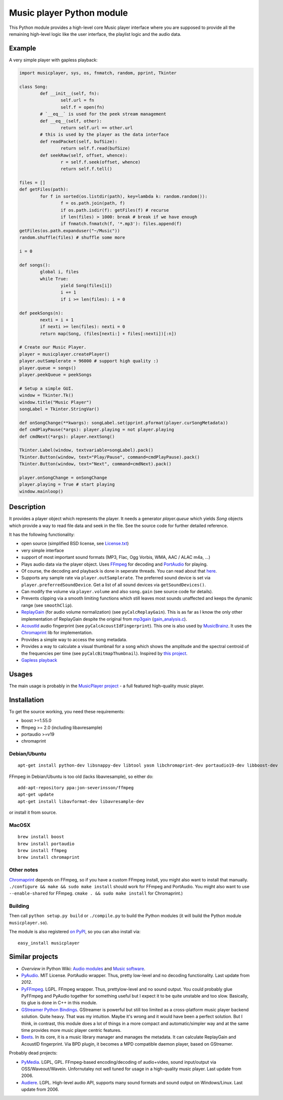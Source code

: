 ==========================
Music player Python module
==========================

This Python module provides a high-level core Music player interface where you are supposed to provide all the remaining high-level logic like the user interface, the playlist logic and the audio data.

Example
=======

A very simple player with gapless playback:

.. code-block:: python

	import musicplayer, sys, os, fnmatch, random, pprint, Tkinter
	
	class Song:
		def __init__(self, fn):
			self.url = fn
			self.f = open(fn)
		# `__eq__` is used for the peek stream management
		def __eq__(self, other):
			return self.url == other.url
		# this is used by the player as the data interface
		def readPacket(self, bufSize):
			return self.f.read(bufSize)
		def seekRaw(self, offset, whence):
			r = self.f.seek(offset, whence)
			return self.f.tell()
	
	files = []
	def getFiles(path):
		for f in sorted(os.listdir(path), key=lambda k: random.random()):
			f = os.path.join(path, f)
			if os.path.isdir(f): getFiles(f) # recurse
			if len(files) > 1000: break # break if we have enough
			if fnmatch.fnmatch(f, '*.mp3'): files.append(f)
	getFiles(os.path.expanduser("~/Music"))
	random.shuffle(files) # shuffle some more
	
	i = 0
	
	def songs():
		global i, files
		while True:
			yield Song(files[i])
			i += 1
			if i >= len(files): i = 0
	
	def peekSongs(n):
		nexti = i + 1
		if nexti >= len(files): nexti = 0
		return map(Song, (files[nexti:] + files[:nexti])[:n])
	
	# Create our Music Player.
	player = musicplayer.createPlayer()
	player.outSamplerate = 96000 # support high quality :)
	player.queue = songs()
	player.peekQueue = peekSongs
	
	# Setup a simple GUI.
	window = Tkinter.Tk()
	window.title("Music Player")
	songLabel = Tkinter.StringVar()
	
	def onSongChange(**kwargs): songLabel.set(pprint.pformat(player.curSongMetadata))
	def cmdPlayPause(*args): player.playing = not player.playing
	def cmdNext(*args): player.nextSong()
	
	Tkinter.Label(window, textvariable=songLabel).pack()
	Tkinter.Button(window, text="Play/Pause", command=cmdPlayPause).pack()
	Tkinter.Button(window, text="Next", command=cmdNext).pack()
	
	player.onSongChange = onSongChange
	player.playing = True # start playing
	window.mainloop()



Description
===========

It provides a player object which represents the player. It needs a generator `player.queue` which yields `Song` objects which provide a way to read file data and seek in the file. See the source code for further detailed reference.

It has the following functionality:

* open source (simplified BSD license, see `License.txt <https://github.com/albertz/music-player-core/blob/master/License.txt>`_)
* very simple interface
* support of most important sound formats (MP3, Flac, Ogg Vorbis, WMA, AAC / ALAC m4a, ...)

* Plays audio data via the player object. Uses `FFmpeg <http://ffmpeg.org/>`_ for decoding and `PortAudio <http://www.portaudio.com/>`_ for playing.
* Of course, the decoding and playback is done in seperate threads. You can read about that `here <http://sourceforge.net/p/az-music-player/blog/2014/01/improving-the-audio-callback-removing-audio-glitches/>`_.
* Supports any sample rate via ``player.outSamplerate``. The preferred sound device is set via ``player.preferredSoundDevice``. Get a list of all sound devices via ``getSoundDevices()``.
* Can modify the volume via ``player.volume`` and also ``song.gain`` (see source code for details).
* Prevents clipping via a smooth limiting functions which still leaves most sounds unaffected and keeps the dynamic range (see ``smoothClip``).
* `ReplayGain <http://www.replaygain.org/>`_ (for audio volume normalization) (see ``pyCalcReplayGain``). This is as far as I know the only other implementation of ReplayGain despite the original from `mp3gain <http://mp3gain.sourceforge.net/>`_ (`gain_analysis.c <http://mp3gain.cvs.sourceforge.net/viewvc/mp3gain/mp3gain/gain_analysis.c?view=markup>`_).
* `AcoustId <http://acoustid.org/>`_ audio fingerprint (see ``pyCalcAcoustIdFingerprint``). This one is also used by `MusicBrainz <http://musicbrainz.org/>`_. It uses the `Chromaprint <http://acoustid.org/chromaprint>`_ lib for implementation.
* Provides a simple way to access the song metadata.
* Provides a way to calculate a visual thumbnail for a song which shows the amplitude and the spectral centroid of the frequencies per time (see ``pyCalcBitmapThumbnail``). Inspired by `this project <https://github.com/endolith/freesound-thumbnailer/>`_.
* `Gapless playback <http://en.wikipedia.org/wiki/Gapless_playback>`_


Usages
======

The main usage is probably in the `MusicPlayer project <http://albertz.github.io/music-player/>`_ - a full featured high-quality music player.


Installation
============

To get the source working, you need these requirements:

* boost >=1.55.0
* ffmpeg >= 2.0 (including libavresample)
* portaudio >=v19
* chromaprint

Debian/Ubuntu
+++++++++++++

::

    apt-get install python-dev libsnappy-dev libtool yasm libchromaprint-dev portaudio19-dev libboost-dev

FFmpeg in Debian/Ubuntu is too old (lacks libavresample), so either do::

    add-apt-repository ppa:jon-severinsson/ffmpeg
    apt-get update
    apt-get install libavformat-dev libavresample-dev
    
or install it from source.

MacOSX
++++++

::

	brew install boost	
	brew install portaudio
	brew install ffmpeg
	brew install chromaprint

Other notes
+++++++++++

`Chromaprint <http://acoustid.org/chromaprint>`_ depends on FFmpeg, so if you have a custom FFmpeg install, you might also want to install that manually. ``./configure && make && sudo make install`` should work for FFmpeg and PortAudio. You might also want to use ``--enable-shared`` for FFmpeg. ``cmake . && sudo make install`` for Chromaprint.)

Building
++++++++

Then call ``python setup.py build`` or ``./compile.py`` to build the Python modules (it will build the Python module ``musicplayer.so``).

The module is also registered `on PyPI <https://pypi.python.org/pypi/musicplayer>`_, so you can also install via::

	easy_install musicplayer

.. image:: https://travis-ci.org/albertz/music-player-core.png
   :target: https://travis-ci.org/albertz/music-player-core


Similar projects
================

* *Overview* in Python Wiki: `Audio modules <https://wiki.python.org/moin/Audio>`_ and `Music software <https://wiki.python.org/moin/PythonInMusic>`_.

* `PyAudio <http://people.csail.mit.edu/hubert/pyaudio/>`_. MIT License. PortAudio wrapper. Thus, pretty low-level and no decoding functionality. Last update from 2012.
* `PyFFmpeg <http://code.google.com/p/pyffmpeg/>`_. LGPL. FFmpeg wrapper. Thus, prettylow-level and no sound output. You could probably glue PyFFmpeg and PyAudio together for something useful but I expect it to be quite unstable and too slow. Basically, tis glue is done in C++ in this module.
* `GStreamer Python Bindings <http://gstreamer.freedesktop.org/modules/gst-python.html>`_. GStreamer is powerful but still too limited as a cross-platform music player backend solution. Quite heavy. That was my intuition. Maybe it's wrong and it would have been a perfect solution. But I think, in contrast, this module does a lot of things in a more compact and automatic/simpler way and at the same time provides more music player centric features.
* `Beets <http://beets.radbox.org/>`_. In its core, it is a music library manager and manages the metadata. It can calculate ReplayGain and AcoustID fingerprint. Via BPD plugin, it becomes a MPD compatible daemon player, based on GStreamer.

Probably dead projects:

* `PyMedia <http://pymedia.org/>`_. LGPL, GPL. FFmpeg-based encoding/decoding of audio+video, sound input/output via OSS/Waveout/Wavein. Unfornutaley not well tuned for usage in a high-quality music player. Last update from 2006.
* `Audiere <http://audiere.sourceforge.net/>`_. LGPL. High-level audio API, supports many sound formats and sound output on Windows/Linux. Last update from 2006.


